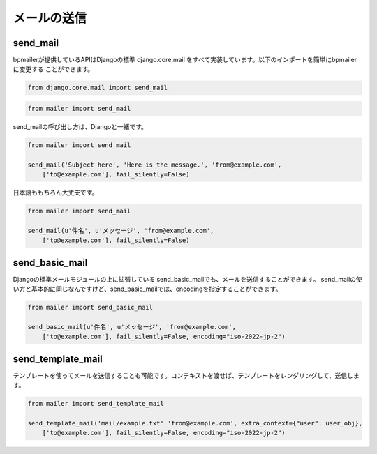 メールの送信
====================

send_mail
--------------------

bpmailerが提供しているAPIはDjangoの標準 django.core.mail をすべて実装しています。以下のインポートを簡単にbpmailerに変更する
ことができます。

.. code-block:: python

    from django.core.mail import send_mail

.. code-block:: python

    from mailer import send_mail

send_mailの呼び出し方は、Djangoと一緒です。

.. code-block:: python
    
    from mailer import send_mail

    send_mail('Subject here', 'Here is the message.', 'from@example.com',
        ['to@example.com'], fail_silently=False)

日本語ももちろん大丈夫です。

.. code-block:: python
    
    from mailer import send_mail

    send_mail(u'件名', u'メッセージ', 'from@example.com',
        ['to@example.com'], fail_silently=False)

send_basic_mail
--------------------

Djangoの標準メールモジュールの上に拡張している send_basic_mailでも、メールを送信することができます。 send_mailの使い方と基本的に同じなんですけど、send_basic_mailでは、encodingを指定することができます。

.. code-block:: python
    
    from mailer import send_basic_mail

    send_basic_mail(u'件名', u'メッセージ', 'from@example.com',
        ['to@example.com'], fail_silently=False, encoding="iso-2022-jp-2")

send_template_mail
--------------------

テンプレートを使ってメールを送信することも可能です。コンテキストを渡せば、テンプレートをレンダリングして、送信します。

.. code-block:: python
    
    from mailer import send_template_mail

    send_template_mail('mail/example.txt' 'from@example.com', extra_context={"user": user_obj},
        ['to@example.com'], fail_silently=False, encoding="iso-2022-jp-2")

